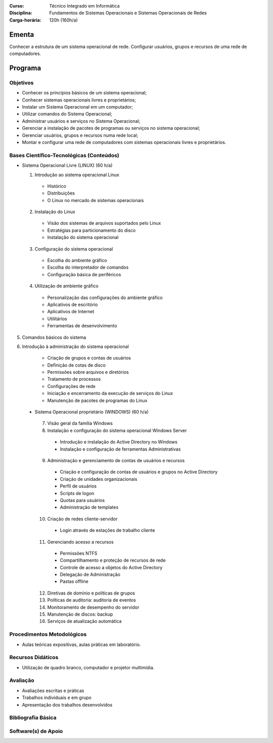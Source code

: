 
:Curso: Técnico Integrado em Informática
:Disciplina: Fundamentos de Sistemas Operacionais e Sistemas Operacionais de Redes
:Carga-horária: 120h (160h/a)

Ementa
======

Conhecer a estrutura de um sistema operacional de rede. Configurar usuários, grupos e recursos de uma rede de
computadores.

Programa
========

Objetivos
---------

* Conhecer os princípios básicos de um sistema operacional;
* Conhecer sistemas operacionais livres e proprietários;
* Instalar um Sistema Operacional em um computador;
* Utilizar comandos do Sistema Operacional;
* Administrar usuários e serviços no Sistema Operacional;
* Gerenciar a instalação de pacotes de programas ou serviços no sistema operacional;
* Gerenciar usuários, grupos e recursos numa rede local;
* Montar e configurar uma rede de computadores com sistemas operacionais livres e proprietários.

Bases Científico-Tecnológicas (Conteúdos)
--------------------------------------------

* Sistema Operacional Livre (LINUX) (60 h/a)

  1. Introdução ao sistema operacional Linux

    * Histórico
    * Distribuições
    * O Linux no mercado de sistemas operacionais

  2. Instalação do Linux

    * Visão dos sistemas de arquivos suportados pelo Linux
    * Estratégias para particionamento do disco
    * Instalação do sistema operacional

  3. Configuração do sistema operacional

    * Escolha do ambiente gráfico
    * Escolha do interpretador de comandos
    * Configuração básica de periféricos

  4. Utilização de ambiente gráfico

    * Personalização das configurações do ambiente gráfico
    * Aplicativos de escritório
    * Aplicativos de Internet
    * Utilitários
    * Ferramentas de desenvolvimento

5. Comandos básicos do sistema

6. Introdução à administração do sistema operacional

    * Criação de grupos e contas de usuários
    * Definição de cotas de disco
    * Permissões sobre arquivos e diretórios
    * Tratamento de processos
    * Configurações de rede
    * Iniciação e encerramento da execução de serviços do Linux
    * Manutenção de pacotes de programas do Linux
    
 * Sistema Operacional proprietário (WINDOWS) (60 h/a)

  7. Visão geral da família Windows
  8. Instalação e configuração do sistema operacional Windows Server

    * Introdução e instalação do Active Directory no Windows
    * Instalação e configuração de ferramentas Administrativas

  9. Administração e gerenciamento de contas de usuários e recursos

    * Criação e configuração de contas de usuários e grupos no Active Directory
    * Criação de unidades organizacionais
    * Perfil de usuários
    * Scripts de logon
    * Quotas para usuários
    * Administração de templates

  10. Criação de redes cliente-servidor

    * Login através de estações de trabalho cliente

  11. Gerenciando acesso a recursos

    * Permissões NTFS
    * Compartilhamento e proteção de recursos de rede
    * Controle de acesso a objetos do Active Directory
    * Delegação de Administração
    * Pastas offline

  12. Diretivas de domínio e políticas de grupos
  13. Políticas de auditoria: auditoria de eventos
  14. Monitoramento de desempenho do servidor
  15. Manutenção de discos: backup
  16. Serviços de atualização automática
  
Procedimentos Metodológicos
----------------------------

* Aulas teóricas expositivas, aulas práticas em laboratório.

Recursos Didáticos
-------------------

* Utilização de quadro branco, computador e projetor multimídia.

Avaliação
-----------

* Avaliações escritas e práticas
* Trabalhos individuais e em grupo
* Apresentação dos trabalhos desenvolvidos

Bibliografia Básica
--------------------

Software(s) de Apoio
--------------------
